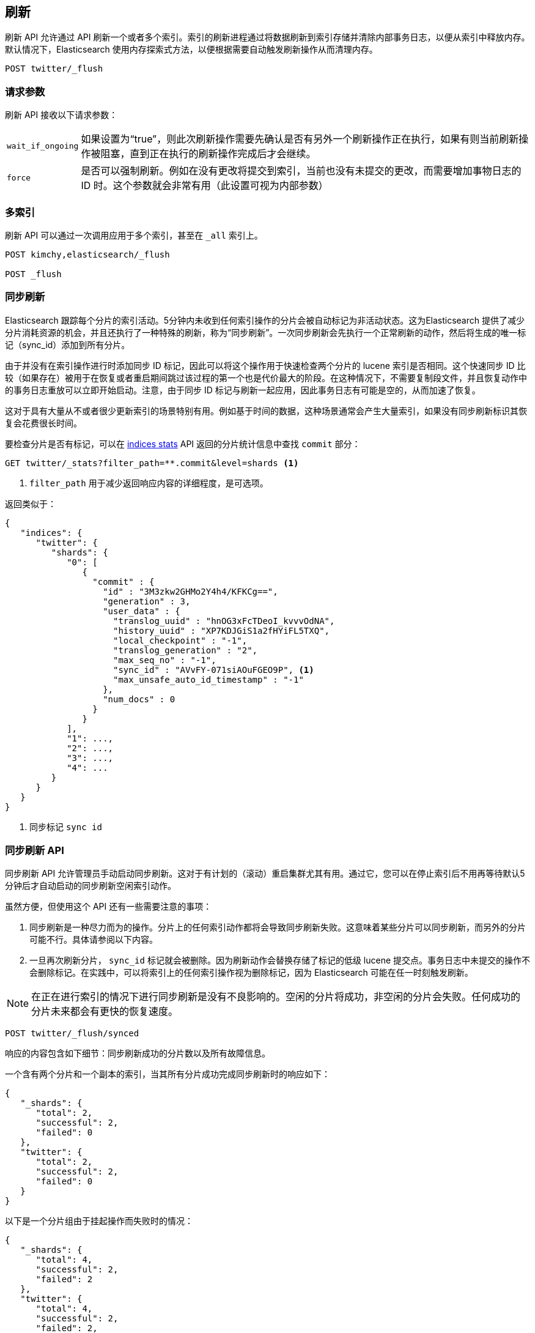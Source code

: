 [[indices-flush]]
== 刷新

刷新 API 允许通过 API 刷新一个或者多个索引。索引的刷新进程通过将数据刷新到索引存储并清除内部事务日志，以便从索引中释放内存。默认情况下，Elasticsearch 使用内存探索式方法，以便根据需要自动触发刷新操作从而清理内存。

[source,js]
--------------------------------------------------
POST twitter/_flush
--------------------------------------------------
// CONSOLE
// TEST[setup:twitter]

[float]
[[flush-parameters]]
=== 请求参数

刷新 API 接收以下请求参数：

[horizontal]
`wait_if_ongoing`::  如果设置为“true”，则此次刷新操作需要先确认是否有另外一个刷新操作正在执行，如果有则当前刷新操作被阻塞，直到正在执行的刷新操作完成后才会继续。

`force`:: 是否可以强制刷新。例如在没有更改将提交到索引，当前也没有未提交的更改，而需要增加事物日志的 ID 时。这个参数就会非常有用（此设置可视为内部参数）

[float]
[[flush-multi-index]]
=== 多索引

刷新 API 可以通过一次调用应用于多个索引，甚至在 `_all` 索引上。

[source,js]
--------------------------------------------------
POST kimchy,elasticsearch/_flush

POST _flush
--------------------------------------------------
// CONSOLE
// TEST[s/^/PUT kimchy\nPUT elasticsearch\n/]

[[indices-synced-flush]]
=== 同步刷新

Elasticsearch 跟踪每个分片的索引活动。5分钟内未收到任何索引操作的分片会被自动标记为非活动状态。这为Elasticsearch 提供了减少分片消耗资源的机会，并且还执行了一种特殊的刷新，称为“同步刷新”。一次同步刷新会先执行一个正常刷新的动作，然后将生成的唯一标记（sync_id）添加到所有分片。

由于并没有在索引操作进行时添加同步 ID 标记，因此可以将这个操作用于快速检查两个分片的 lucene 索引是否相同。这个快速同步 ID 比较（如果存在）被用于在恢复或者重启期间跳过该过程的第一个也是代价最大的阶段。在这种情况下，不需要复制段文件，并且恢复动作中的事务日志重放可以立即开始启动。注意，由于同步 ID 标记与刷新一起应用，因此事务日志有可能是空的，从而加速了恢复。

这对于具有大量从不或者很少更新索引的场景特别有用。例如基于时间的数据，这种场景通常会产生大量索引，如果没有同步刷新标识其恢复会花费很长时间。

要检查分片是否有标记，可以在 <<indices-stats,indices stats>> API 返回的分片统计信息中查找 `commit` 部分：

[source,sh]
--------------------------------------------------
GET twitter/_stats?filter_path=**.commit&level=shards <1>
--------------------------------------------------
// CONSOLE
// TEST[s/^/PUT twitter\nPOST twitter\/_flush\/synced\n/]
<1> `filter_path` 用于减少返回响应内容的详细程度，是可选项。


返回类似于：

[source,js]
--------------------------------------------------
{
   "indices": {
      "twitter": {
         "shards": {
            "0": [
               {
                 "commit" : {
                   "id" : "3M3zkw2GHMo2Y4h4/KFKCg==",
                   "generation" : 3,
                   "user_data" : {
                     "translog_uuid" : "hnOG3xFcTDeoI_kvvvOdNA",
                     "history_uuid" : "XP7KDJGiS1a2fHYiFL5TXQ",
                     "local_checkpoint" : "-1",
                     "translog_generation" : "2",
                     "max_seq_no" : "-1",
                     "sync_id" : "AVvFY-071siAOuFGEO9P", <1>
                     "max_unsafe_auto_id_timestamp" : "-1"
                   },
                   "num_docs" : 0
                 }
               }
            ],
            "1": ...,
            "2": ...,
            "3": ...,
            "4": ...
         }
      }
   }
}
--------------------------------------------------
// TESTRESPONSE[s/"id" : "3M3zkw2GHMo2Y4h4\/KFKCg=="/"id": $body.indices.twitter.shards.0.0.commit.id/]
// TESTRESPONSE[s/"translog_uuid" : "hnOG3xFcTDeoI_kvvvOdNA"/"translog_uuid": $body.indices.twitter.shards.0.0.commit.user_data.translog_uuid/]
// TESTRESPONSE[s/"history_uuid" : "XP7KDJGiS1a2fHYiFL5TXQ"/"history_uuid": $body.indices.twitter.shards.0.0.commit.user_data.history_uuid/]
// TESTRESPONSE[s/"sync_id" : "AVvFY-071siAOuFGEO9P"/"sync_id": $body.indices.twitter.shards.0.0.commit.user_data.sync_id/]
// TESTRESPONSE[s/"1": \.\.\./"1": $body.indices.twitter.shards.1/]
// TESTRESPONSE[s/"2": \.\.\./"2": $body.indices.twitter.shards.2/]
// TESTRESPONSE[s/"3": \.\.\./"3": $body.indices.twitter.shards.3/]
// TESTRESPONSE[s/"4": \.\.\./"4": $body.indices.twitter.shards.4/]
<1> 同步标记 `sync id` 

[float]
=== 同步刷新 API

同步刷新 API 允许管理员手动启动同步刷新。这对于有计划的（滚动）重启集群尤其有用。通过它，您可以在停止索引后不用再等待默认5分钟后才自动启动的同步刷新空闲索引动作。

虽然方便，但使用这个 API 还有一些需要注意的事项：

1. 同步刷新是一种尽力而为的操作。分片上的任何索引动作都将会导致同步刷新失败。这意味着某些分片可以同步刷新，而另外的分片可能不行。具体请参阅以下内容。
2. 一旦再次刷新分片， `sync_id` 标记就会被删除。因为刷新动作会替换存储了标记的低级 lucene 提交点。事务日志中未提交的操作不会删除标记。在实践中，可以将索引上的任何索引操作视为删除标记，因为 Elasticsearch 可能在任一时刻触发刷新。


NOTE: 在正在进行索引的情况下进行同步刷新是没有不良影响的。空闲的分片将成功，非空闲的分片会失败。任何成功的分片未来都会有更快的恢复速度。

[source,sh]
--------------------------------------------------
POST twitter/_flush/synced
--------------------------------------------------
// CONSOLE
// TEST[setup:twitter]


响应的内容包含如下细节：同步刷新成功的分片数以及所有故障信息。

一个含有两个分片和一个副本的索引，当其所有分片成功完成同步刷新时的响应如下：

[source,js]
--------------------------------------------------
{
   "_shards": {
      "total": 2,
      "successful": 2,
      "failed": 0
   },
   "twitter": {
      "total": 2,
      "successful": 2,
      "failed": 0
   }
}
--------------------------------------------------
// TESTRESPONSE[s/"successful": 2/"successful": 1/]

以下是一个分片组由于挂起操作而失败时的情况：

[source,js]
--------------------------------------------------
{
   "_shards": {
      "total": 4,
      "successful": 2,
      "failed": 2
   },
   "twitter": {
      "total": 4,
      "successful": 2,
      "failed": 2,
      "failures": [
         {
            "shard": 1,
            "reason": "[2] ongoing operations on primary"
         }
      ]
   }
}
--------------------------------------------------
// NOTCONSOLE

NOTE: 由并发索引操作引发的同步刷新失败，将显示上述错误。而 HTTP 在这种情况下返回的状态代码将是  `409 CONFLICT` 。


有时，故障发生在特定某分片副本上。失败的副本将不符合快速恢复的条件，但那些成功的副本则不受影响。案例如下：

[source,js]
--------------------------------------------------
{
   "_shards": {
      "total": 4,
      "successful": 1,
      "failed": 1
   },
   "twitter": {
      "total": 4,
      "successful": 3,
      "failed": 1,
      "failures": [
         {
            "shard": 1,
            "reason": "unexpected error",
            "routing": {
               "state": "STARTED",
               "primary": false,
               "node": "SZNr2J_ORxKTLUCydGX4zA",
               "relocating_node": null,
               "shard": 1,
               "index": "twitter"
            }
         }
      ]
   }
}
--------------------------------------------------
// NOTCONSOLE

NOTE: 当分片副本无法同步刷新时，返回的 HTTP 状态代码将为 `409 CONFLICT` 。

同步刷新 API 可以应用于多个索引，甚至包括 `_all` 这样的索引。

[source,js]
--------------------------------------------------
POST kimchy,elasticsearch/_flush/synced

POST _flush/synced
--------------------------------------------------
// CONSOLE
